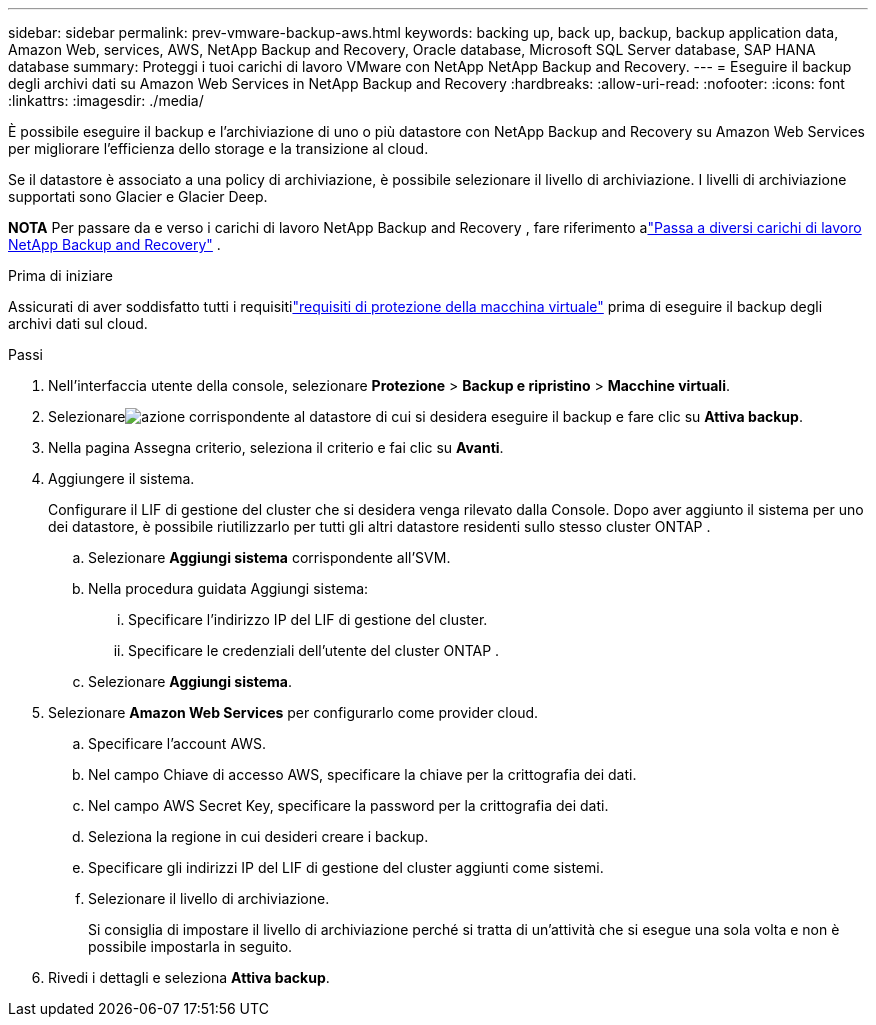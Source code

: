 ---
sidebar: sidebar 
permalink: prev-vmware-backup-aws.html 
keywords: backing up, back up, backup, backup application data, Amazon Web, services, AWS, NetApp Backup and Recovery, Oracle database, Microsoft SQL Server database, SAP HANA database 
summary: Proteggi i tuoi carichi di lavoro VMware con NetApp NetApp Backup and Recovery. 
---
= Eseguire il backup degli archivi dati su Amazon Web Services in NetApp Backup and Recovery
:hardbreaks:
:allow-uri-read: 
:nofooter: 
:icons: font
:linkattrs: 
:imagesdir: ./media/


[role="lead"]
È possibile eseguire il backup e l'archiviazione di uno o più datastore con NetApp Backup and Recovery su Amazon Web Services per migliorare l'efficienza dello storage e la transizione al cloud.

Se il datastore è associato a una policy di archiviazione, è possibile selezionare il livello di archiviazione.  I livelli di archiviazione supportati sono Glacier e Glacier Deep.

[]
====
*NOTA* Per passare da e verso i carichi di lavoro NetApp Backup and Recovery , fare riferimento alink:br-start-switch-ui.html["Passa a diversi carichi di lavoro NetApp Backup and Recovery"] .

====
.Prima di iniziare
Assicurati di aver soddisfatto tutti i requisitilink:prev-vmware-prereqs.html["requisiti di protezione della macchina virtuale"] prima di eseguire il backup degli archivi dati sul cloud.

.Passi
. Nell'interfaccia utente della console, selezionare *Protezione* > *Backup e ripristino* > *Macchine virtuali*.
. Selezionareimage:icon-action.png["azione"] corrispondente al datastore di cui si desidera eseguire il backup e fare clic su *Attiva backup*.
. Nella pagina Assegna criterio, seleziona il criterio e fai clic su *Avanti*.
. Aggiungere il sistema.
+
Configurare il LIF di gestione del cluster che si desidera venga rilevato dalla Console.  Dopo aver aggiunto il sistema per uno dei datastore, è possibile riutilizzarlo per tutti gli altri datastore residenti sullo stesso cluster ONTAP .

+
.. Selezionare *Aggiungi sistema* corrispondente all'SVM.
.. Nella procedura guidata Aggiungi sistema:
+
... Specificare l'indirizzo IP del LIF di gestione del cluster.
... Specificare le credenziali dell'utente del cluster ONTAP .


.. Selezionare *Aggiungi sistema*.


. Selezionare *Amazon Web Services* per configurarlo come provider cloud.
+
.. Specificare l'account AWS.
.. Nel campo Chiave di accesso AWS, specificare la chiave per la crittografia dei dati.
.. Nel campo AWS Secret Key, specificare la password per la crittografia dei dati.
.. Seleziona la regione in cui desideri creare i backup.
.. Specificare gli indirizzi IP del LIF di gestione del cluster aggiunti come sistemi.
.. Selezionare il livello di archiviazione.
+
Si consiglia di impostare il livello di archiviazione perché si tratta di un'attività che si esegue una sola volta e non è possibile impostarla in seguito.



. Rivedi i dettagli e seleziona *Attiva backup*.

